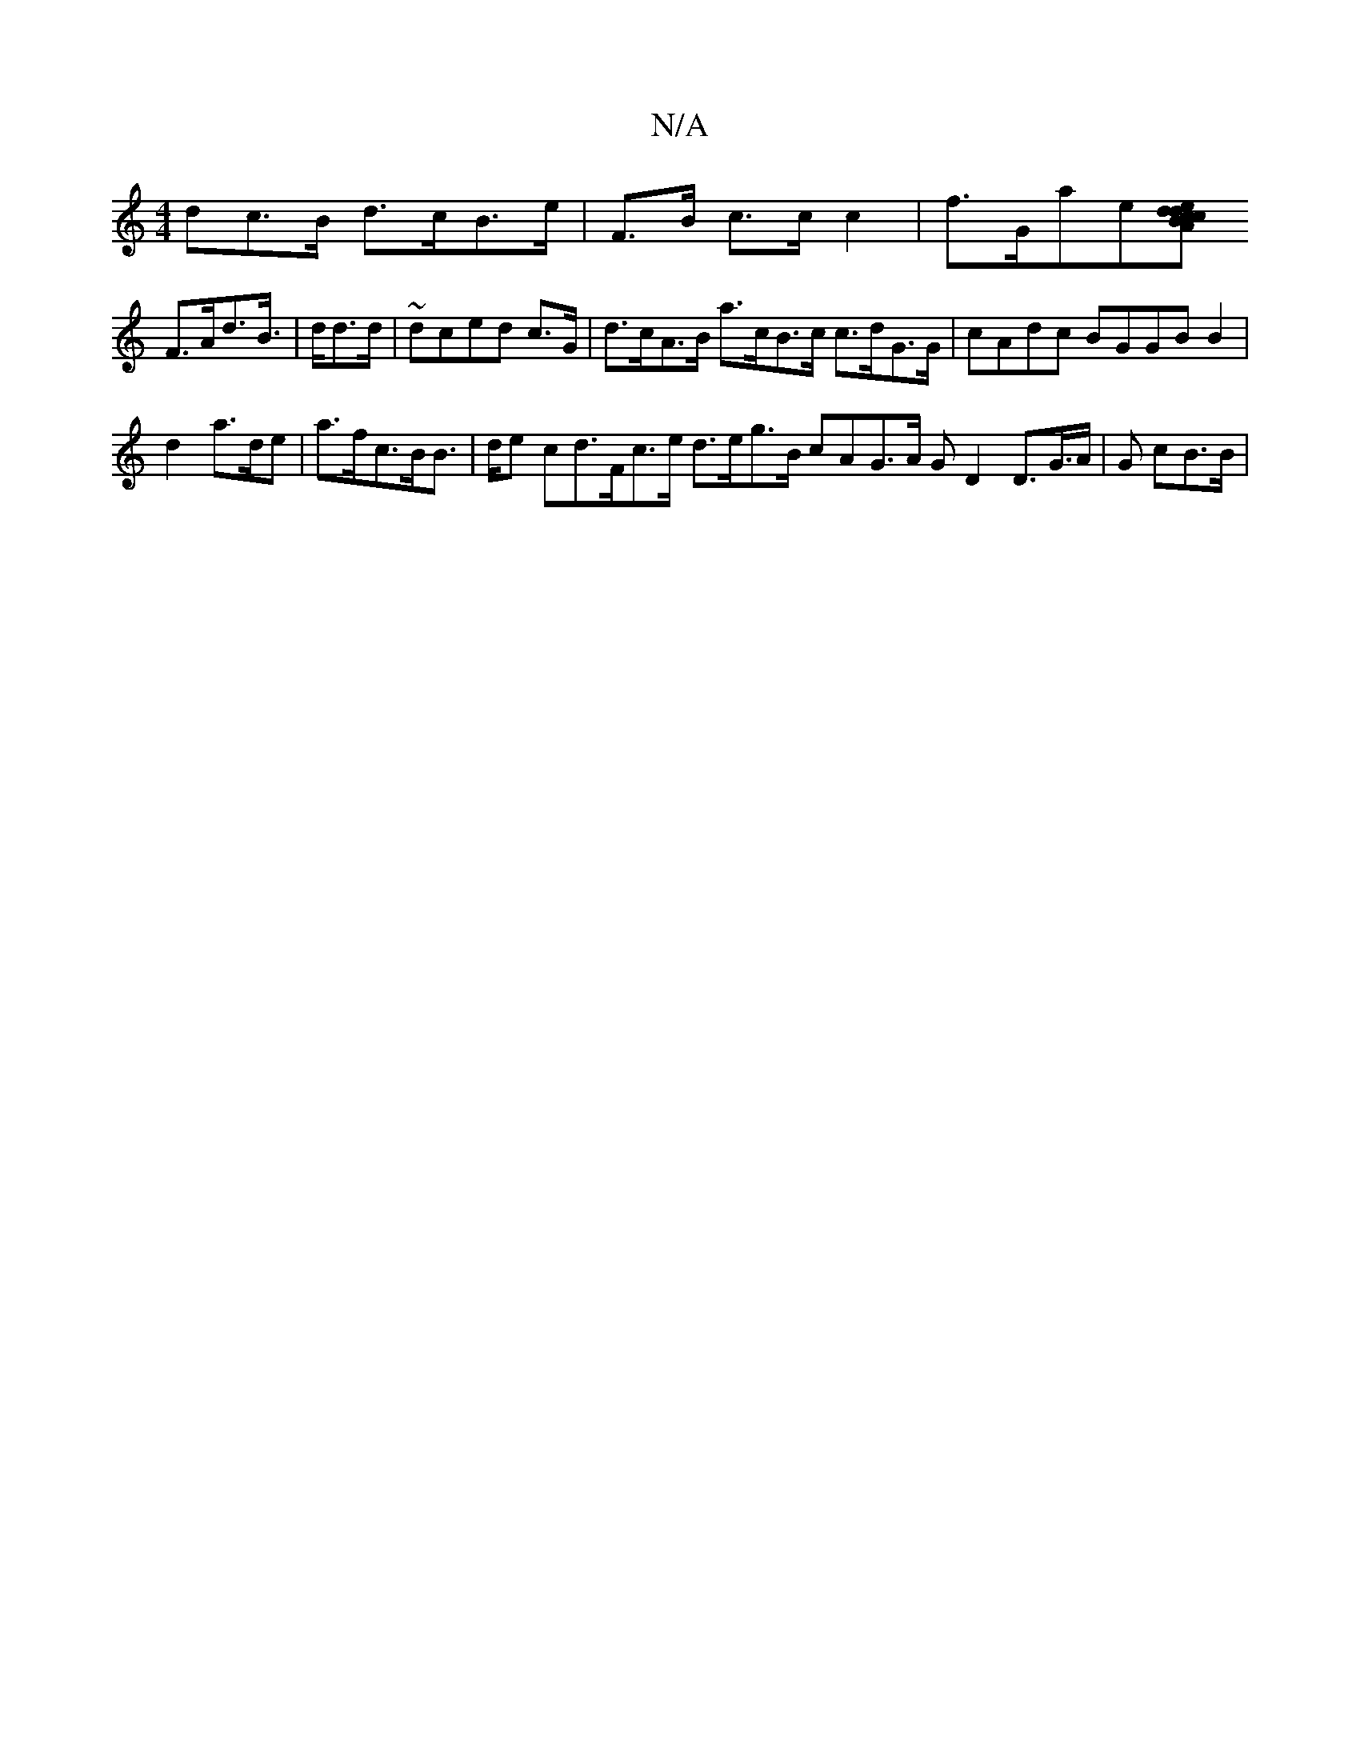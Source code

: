 X:1
T:N/A
M:4/4
R:N/A
K:Cmajor
>dc>B d>cB>e | F>B c>cc2 |f>Gae[ed d>c B>Ac>d | A>AG>d>a | g>ff>d c>G |
F>Ad>B |>dd>d | ~dced c>G | d>cA>B a>cB>c c>dG>G | cAdc BGGB B2 |
d2 a>de | a>fc>BB>|de cd>Fc>e d>eg>B cAG>A GD2D>G>A | G cB>B |